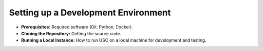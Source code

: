 .. _dev-guide:

Setting up a Development Environment
====================================

* **Prerequisites:** Required software (Git, Python, Docker).
* **Cloning the Repository:** Getting the source code.
* **Running a Local Instance:** How to run USO on a local machine for development and testing.
